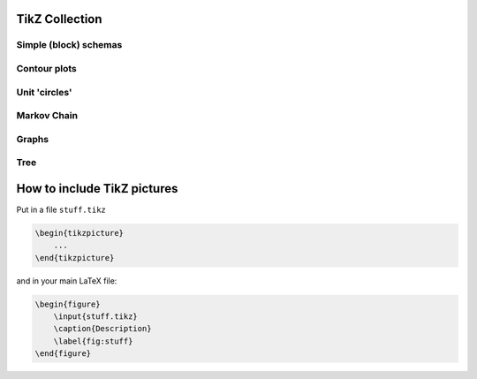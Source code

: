 .. image:: https://travis-ci.com/PHPirates/tikz-collection.svg?branch=master
    :target: https://travis-ci.com/PHPirates/tikz-collection

---------------
TikZ Collection
---------------

Simple (block) schemas
----------------------

.. raw:: html

    <img src="results/schema.png" width="400px">

Contour plots
-------------


.. raw:: html

    <img src="results/contour-plot.png" width="400px">


Unit 'circles'
--------------

.. raw:: html

    <img src="results/unit-spheres.png" width="400px">

Markov Chain
------------

.. raw:: html

    <img src="results/markov-chain.png" width="400px">

Graphs
------

.. raw:: html

    <img src="results/graph.png" width="400px">

Tree
------------

.. raw:: html

    <img src="results/tree.png" width="400px">
    
----------------------------
How to include TikZ pictures
----------------------------

Put in a file ``stuff.tikz``

.. code:: tex

    \begin{tikzpicture}
        ...
    \end{tikzpicture}
    
and in your main LaTeX file:

.. code:: tex

    \begin{figure}
        \input{stuff.tikz}
        \caption{Description}
        \label{fig:stuff}
    \end{figure}
